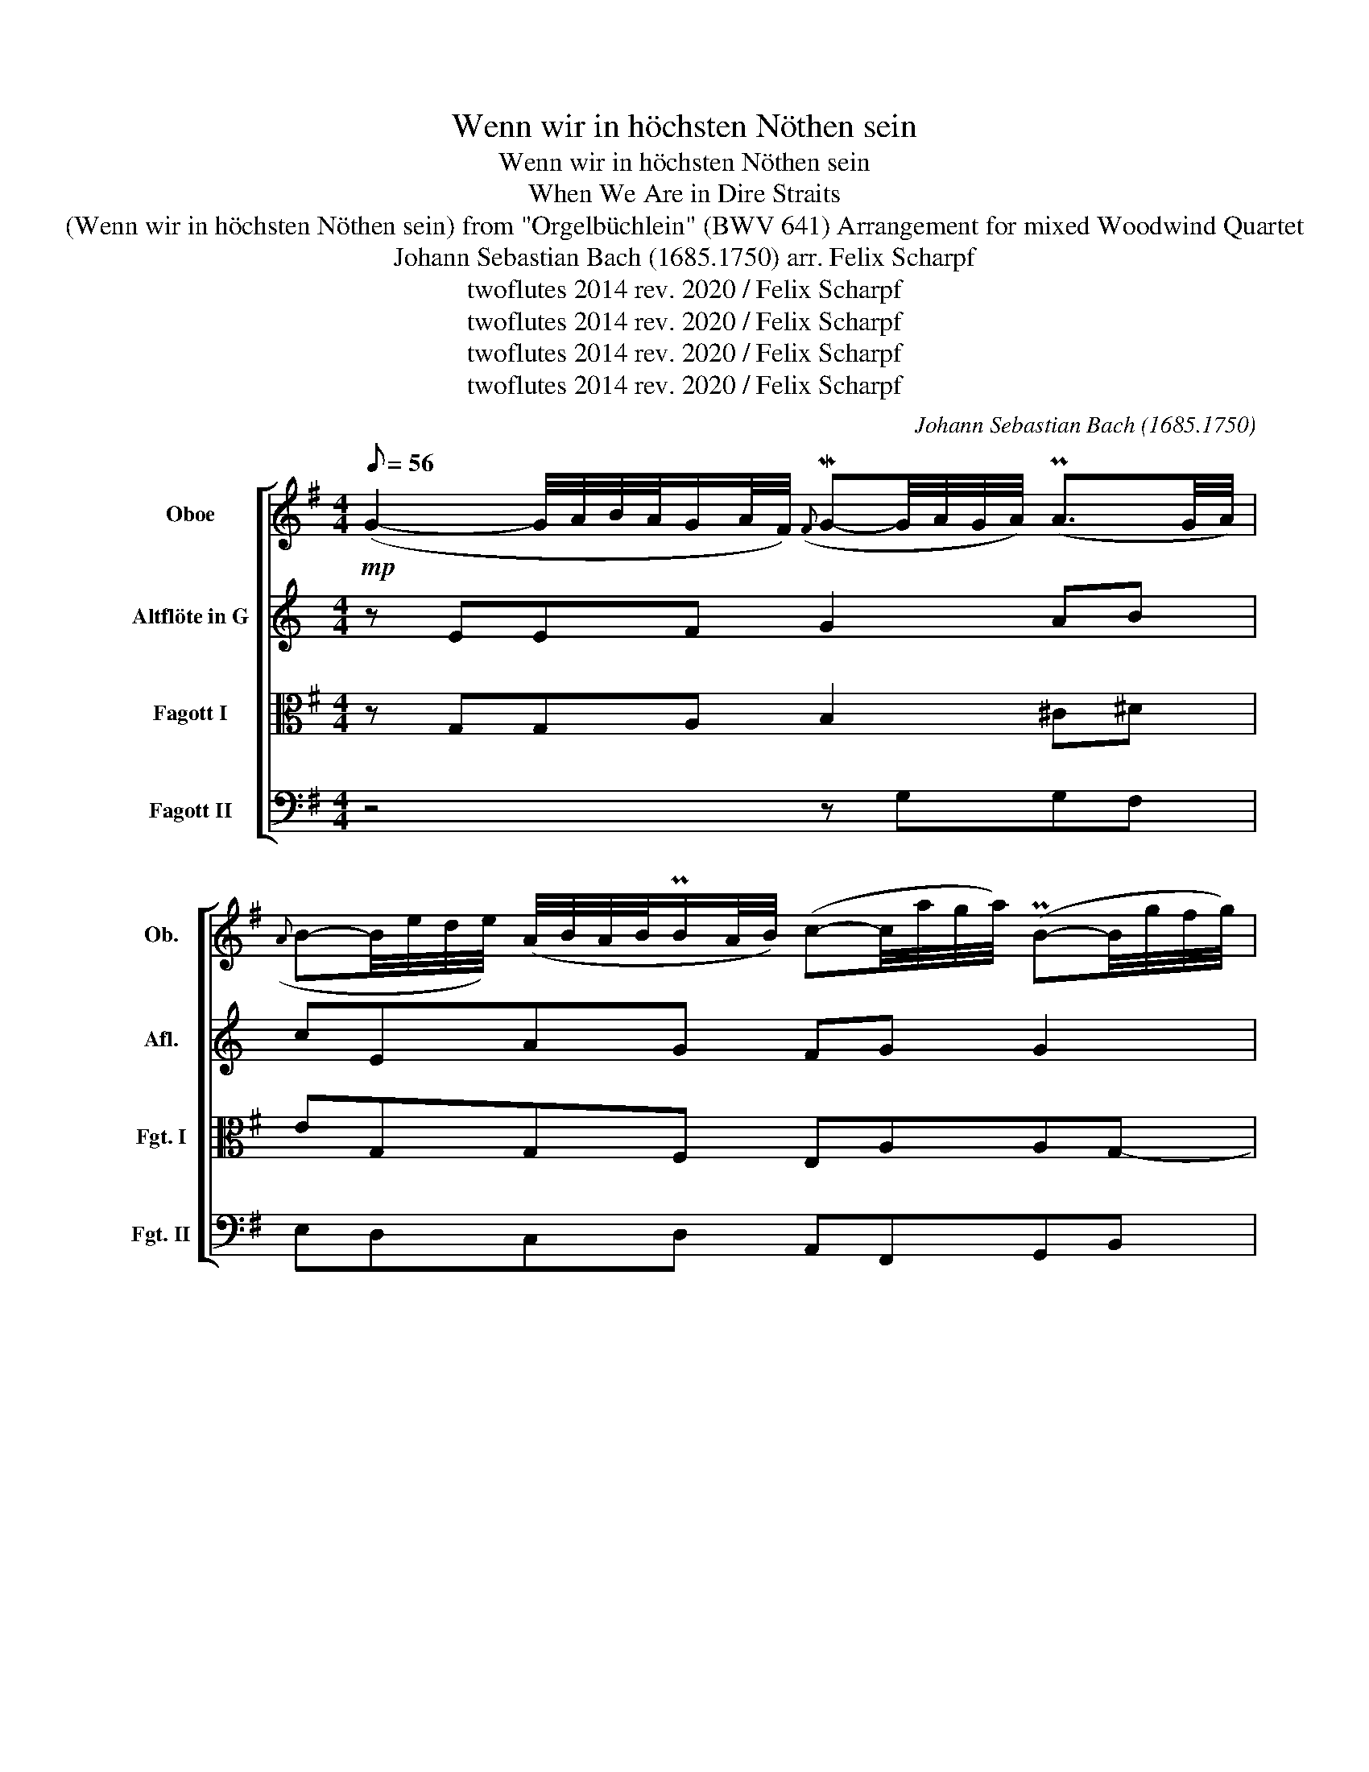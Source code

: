 X:1
T:Wenn wir in höchsten Nöthen sein
T:Wenn wir in höchsten Nöthen sein
T:When We Are in Dire Straits
T:(Wenn wir in höchsten Nöthen sein) from "Orgelbüchlein" (BWV 641) Arrangement for mixed Woodwind Quartet 
T:Johann Sebastian Bach (1685.1750) arr. Felix Scharpf 
T:twoflutes 2014 rev. 2020 / Felix Scharpf
T:twoflutes 2014 rev. 2020 / Felix Scharpf
T:twoflutes 2014 rev. 2020 / Felix Scharpf
T:twoflutes 2014 rev. 2020 / Felix Scharpf
C:Johann Sebastian Bach (1685.1750)
Z:twoflutes 2014 rev. 2020 / Felix Scharpf
%%score [ 1 2 3 4 ]
L:1/8
Q:1/8=56
M:4/4
K:G
V:1 treble nm="Oboe" snm="Ob."
V:2 treble transpose=-5 nm="Altflöte in G" snm="Afl."
V:3 alto nm="Fagott I" snm="Fgt. I"
V:4 bass nm="Fagott II" snm="Fgt. II"
V:1
!mp! (G2- G/4A/4B/4A/4G/A/4F/4)({F} MG-G/4A/4G/4A/4) (PA3/2G/4A/4) | %1
({A} B-B/4e/4d/4e/4) (A/4B/4A/4B/4PB/A/4B/4) (c-c/4a/4g/4a/4) (PB-B/4g/4f/4g/4) | %2
 (A/4G/4A/4B/4c/4B/4e/4d/4) (c/<B/PA/G/) (!fermata!G/4D/4E/4F/4G/(B/4A/4)) (MB/4c/4B/4A/4G/4B/4A/4c/8B/8) | %3
 (Mc-c/4d/4c/4B/4) (MB/>c/d/4c/4d/4e/4) (A3/2c/4B/4)({A} G-G/4F/4E/4F/4) | %4
 (PF-F/4G/4F/4G/4) (PG3/2F/4G/4){!fermata!G} !fermata!MA2 (d/4e/4d/4c/4B/4A/4B/4G/4) | %5
 (Mc-c/4d/8c/8B/4c/8d/8) (PB>A) (A/B/4A/4G/4F/4G/)({G} PF-F/4G/8F/8E/4G/8F/8) | %6
 (MG/A/4G/4F/4G/4A/4B/4) (PE3/2D/4E/4) !fermata!D2 (B-B/4d/4c/4B/8e/8) | %7
({d} c-c/4e/4^d/4e/4) (PB3/2A/4B/4) (A-A/4c/4B/4A/8=d/8) .d/G(B/4A/4) | %8
({A} MB/>c/d/4e/4f/4g/4) (B/A/)(PA/G/4A/4)[Q:1/8=50] !fermata!MG4[Q:1/8=40][Q:1/8=30] |] %9
V:2
[K:C] z EEF G2 AB | cEAG FG G2 | AFGF E(G/B/ c2) | z ccB APBcE | FGGA BBBc | dB G2- G4- | %6
 GGG^F Gddc | cB c2- cB cB | cGGF (FE/D/ !fermata!E2) |] %9
V:3
 z G,G,A, B,2 ^C^D | EG,G,F, E,A,A,G,- | G, G,2 F, G,(B,/C/ D2) | G,>A, B,2 CD D2 | %4
 z CC_B, A,2 =B,2 | z A,A,G, F,B, A,2 | G,A,B,A, F,2 G,2 | A,2 (B,C/D/ E)D DC | %8
 (B,/A,/G,/A,/) (F,E,/F,/) (G,D,/C,/ !fermata!D,2) |] %9
V:4
 z4 z G,G,F, | E,D,C,D, A,,F,,G,,B,, | C,A,,D,D,, G,,G,G,F, | E,E,,E,D, C,CCG, | %4
 A,D,G,G,, D,D,,D,,E,, | F,,D,, G,,2 D,,D,D,^C, | B,,A,,G,,A,, D,,2 z2 | z E,E,D, C,2 B,,A,, | %8
 (G,,B,,/C,/) PD,D,, !fermata!G,,4 |] %9

